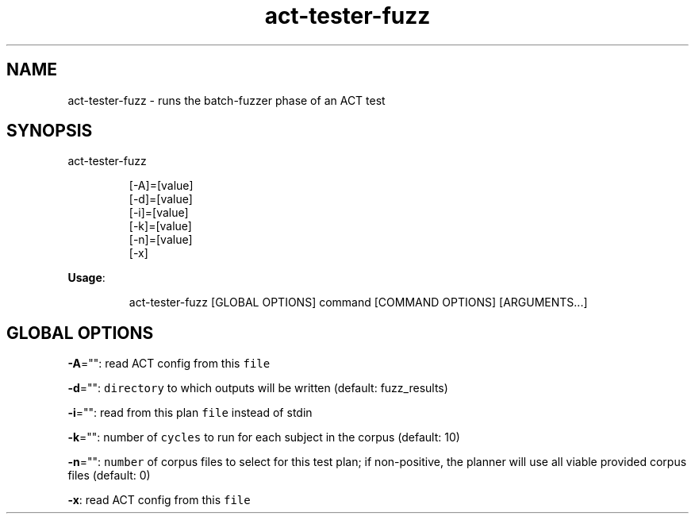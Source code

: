 .nh
.TH act\-tester\-fuzz 8

.SH NAME
.PP
act\-tester\-fuzz \- runs the batch\-fuzzer phase of an ACT test


.SH SYNOPSIS
.PP
act\-tester\-fuzz

.PP
.RS

.nf
[\-A]=[value]
[\-d]=[value]
[\-i]=[value]
[\-k]=[value]
[\-n]=[value]
[\-x]

.fi
.RE

.PP
\fBUsage\fP:

.PP
.RS

.nf
act\-tester\-fuzz [GLOBAL OPTIONS] command [COMMAND OPTIONS] [ARGUMENTS...]

.fi
.RE


.SH GLOBAL OPTIONS
.PP
\fB\-A\fP="": read ACT config from this \fB\fCfile\fR

.PP
\fB\-d\fP="": \fB\fCdirectory\fR to which outputs will be written (default: fuzz\_results)

.PP
\fB\-i\fP="": read from this plan \fB\fCfile\fR instead of stdin

.PP
\fB\-k\fP="": number of \fB\fCcycles\fR to run for each subject in the corpus (default: 10)

.PP
\fB\-n\fP="": \fB\fCnumber\fR of corpus files to select for this test plan;
if non\-positive, the planner will use all viable provided corpus files (default: 0)

.PP
\fB\-x\fP: read ACT config from this \fB\fCfile\fR

